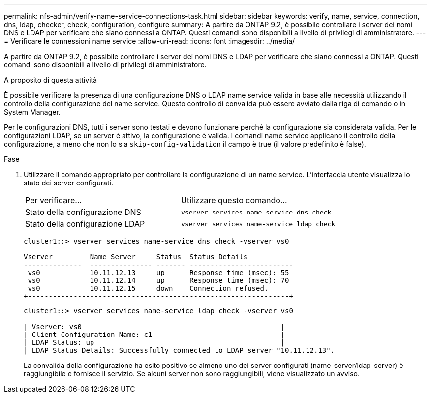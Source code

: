 ---
permalink: nfs-admin/verify-name-service-connections-task.html 
sidebar: sidebar 
keywords: verify, name, service, connection, dns, ldap, checker, check, configuration, configure 
summary: A partire da ONTAP 9.2, è possibile controllare i server dei nomi DNS e LDAP per verificare che siano connessi a ONTAP. Questi comandi sono disponibili a livello di privilegi di amministratore. 
---
= Verificare le connessioni name service
:allow-uri-read: 
:icons: font
:imagesdir: ../media/


[role="lead"]
A partire da ONTAP 9.2, è possibile controllare i server dei nomi DNS e LDAP per verificare che siano connessi a ONTAP. Questi comandi sono disponibili a livello di privilegi di amministratore.

.A proposito di questa attività
È possibile verificare la presenza di una configurazione DNS o LDAP name service valida in base alle necessità utilizzando il controllo della configurazione del name service. Questo controllo di convalida può essere avviato dalla riga di comando o in System Manager.

Per le configurazioni DNS, tutti i server sono testati e devono funzionare perché la configurazione sia considerata valida. Per le configurazioni LDAP, se un server è attivo, la configurazione è valida. I comandi name service applicano il controllo della configurazione, a meno che non lo sia `skip-config-validation` il campo è true (il valore predefinito è false).

.Fase
. Utilizzare il comando appropriato per controllare la configurazione di un name service. L'interfaccia utente visualizza lo stato dei server configurati.
+
|===


| Per verificare... | Utilizzare questo comando... 


 a| 
Stato della configurazione DNS
 a| 
`vserver services name-service dns check`



 a| 
Stato della configurazione LDAP
 a| 
`vserver services name-service ldap check`

|===
+
[listing]
----
cluster1::> vserver services name-service dns check -vserver vs0

Vserver         Name Server     Status  Status Details
--------------  --------------- ------- -------------------------
 vs0            10.11.12.13     up      Response time (msec): 55
 vs0            10.11.12.14     up      Response time (msec): 70
 vs0            10.11.12.15     down    Connection refused.
+---------------------------------------------------------------+
----
+
[listing]
----
cluster1::> vserver services name-service ldap check -vserver vs0

| Vserver: vs0                                                |
| Client Configuration Name: c1                               |
| LDAP Status: up                                             |
| LDAP Status Details: Successfully connected to LDAP server "10.11.12.13".                                              |
----
+
La convalida della configurazione ha esito positivo se almeno uno dei server configurati (name-server/ldap-server) è raggiungibile e fornisce il servizio. Se alcuni server non sono raggiungibili, viene visualizzato un avviso.


